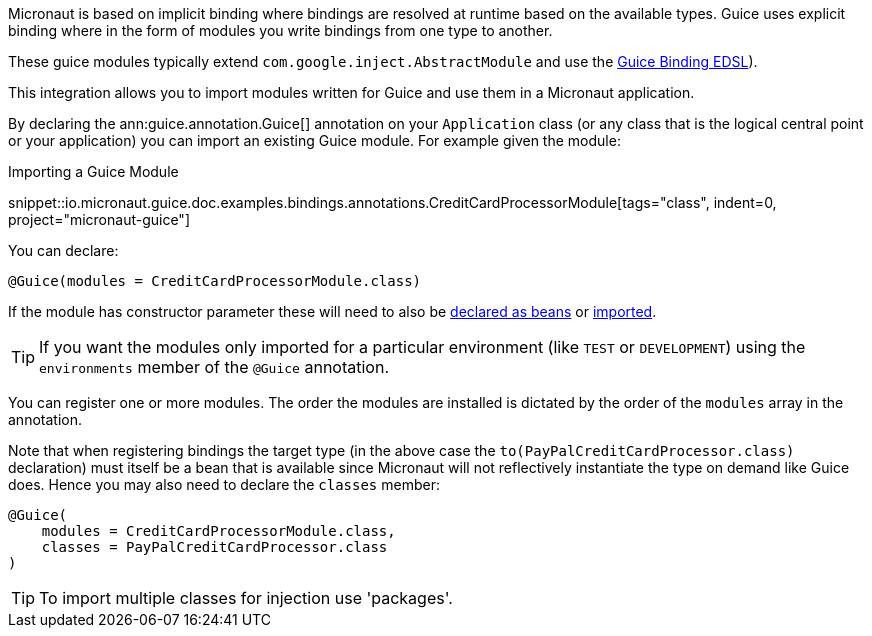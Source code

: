 Micronaut is based on implicit binding where bindings are resolved at runtime based on the available types. Guice uses explicit binding where in the form of modules you write bindings from one type to another.

These guice modules typically extend `com.google.inject.AbstractModule` and use the https://google.github.io/guice/api-docs/latest/javadoc/com/google/inject/Binder.html[Guice Binding EDSL]).

This integration allows you to import modules written for Guice and use them in a Micronaut application.

By declaring the ann:guice.annotation.Guice[] annotation on your `Application` class (or any class that is the logical central point or your application) you can import an existing Guice module. For example given the module:

.Importing a Guice Module
snippet::io.micronaut.guice.doc.examples.bindings.annotations.CreditCardProcessorModule[tags="class", indent=0, project="micronaut-guice"]

You can declare:

[source,java]
----
@Guice(modules = CreditCardProcessorModule.class)
----

If the module has constructor parameter these will need to also be https://docs.micronaut.io/latest/guide/#beans[declared as beans] or https://docs.micronaut.io/latest/guide/#beanImport[imported].

TIP: If you want the modules only imported for a particular environment (like `TEST` or `DEVELOPMENT`) using the `environments` member of the `@Guice` annotation.

You can register one or more modules. The order the modules are installed is dictated by the order of the `modules` array in the annotation.

Note that when registering bindings the target type (in the above case the `to(PayPalCreditCardProcessor.class)` declaration) must itself be a bean that is available since Micronaut will not reflectively instantiate the type on demand like Guice does. Hence you may also need to declare the `classes` member:

[source,java]
----
@Guice(
    modules = CreditCardProcessorModule.class,
    classes = PayPalCreditCardProcessor.class
)
----

TIP: To import multiple classes for injection use 'packages'.

